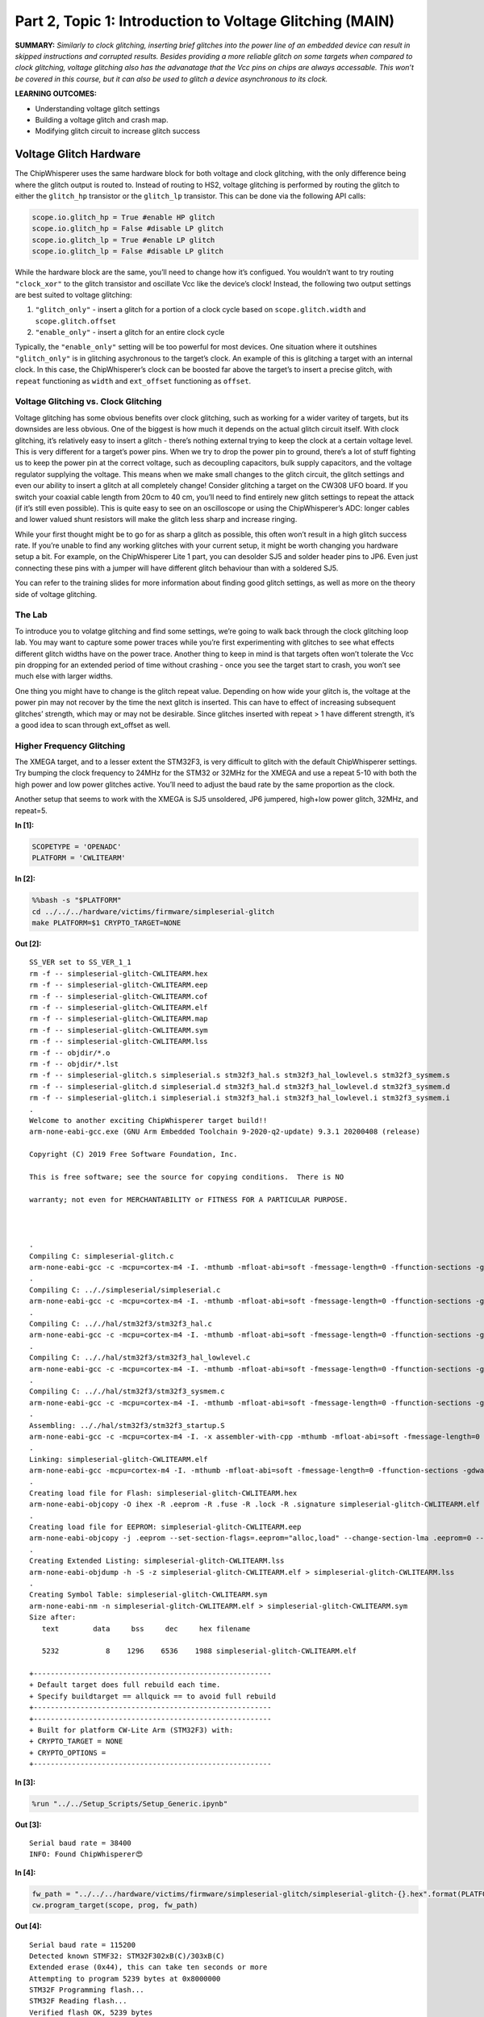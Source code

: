 Part 2, Topic 1: Introduction to Voltage Glitching (MAIN)
=========================================================



**SUMMARY:** *Similarly to clock glitching, inserting brief glitches
into the power line of an embedded device can result in skipped
instructions and corrupted results. Besides providing a more reliable
glitch on some targets when compared to clock glitching, voltage
glitching also has the advanatage that the Vcc pins on chips are always
accessable. This won’t be covered in this course, but it can also be
used to glitch a device asynchronous to its clock.*

**LEARNING OUTCOMES:**

-  Understanding voltage glitch settings
-  Building a voltage glitch and crash map.
-  Modifying glitch circuit to increase glitch success

Voltage Glitch Hardware
-----------------------

The ChipWhisperer uses the same hardware block for both voltage and
clock glitching, with the only difference being where the glitch output
is routed to. Instead of routing to HS2, voltage glitching is performed
by routing the glitch to either the ``glitch_hp`` transistor or the
``glitch_lp`` transistor. This can be done via the following API calls:

.. code:: python

   scope.io.glitch_hp = True #enable HP glitch
   scope.io.glitch_hp = False #disable LP glitch
   scope.io.glitch_lp = True #enable LP glitch
   scope.io.glitch_lp = False #disable LP glitch

While the hardware block are the same, you’ll need to change how it’s
configued. You wouldn’t want to try routing ``"clock_xor"`` to the
glitch transistor and oscillate Vcc like the device’s clock! Instead,
the following two output settings are best suited to voltage glitching:

1. ``"glitch_only"`` - insert a glitch for a portion of a clock cycle
   based on ``scope.glitch.width`` and ``scope.glitch.offset``
2. ``"enable_only"`` - insert a glitch for an entire clock cycle

Typically, the ``"enable_only"`` setting will be too powerful for most
devices. One situation where it outshines ``"glitch_only"`` is in
glitching asychronous to the target’s clock. An example of this is
glitching a target with an internal clock. In this case, the
ChipWhisperer’s clock can be boosted far above the target’s to insert a
precise glitch, with ``repeat`` functioning as ``width`` and
``ext_offset`` functioning as ``offset``.

Voltage Glitching vs. Clock Glitching
~~~~~~~~~~~~~~~~~~~~~~~~~~~~~~~~~~~~~

Voltage glitching has some obvious benefits over clock glitching, such
as working for a wider varitey of targets, but its downsides are less
obvious. One of the biggest is how much it depends on the actual glitch
circuit itself. With clock glitching, it’s relatively easy to insert a
glitch - there’s nothing external trying to keep the clock at a certain
voltage level. This is very different for a target’s power pins. When we
try to drop the power pin to ground, there’s a lot of stuff fighting us
to keep the power pin at the correct voltage, such as decoupling
capacitors, bulk supply capacitors, and the voltage regulator supplying
the voltage. This means when we make small changes to the glitch
circuit, the glitch settings and even our ability to insert a glitch at
all completely change! Consider glitching a target on the CW308 UFO
board. If you switch your coaxial cable length from 20cm to 40 cm,
you’ll need to find entirely new glitch settings to repeat the attack
(if it’s still even possible). This is quite easy to see on an
oscilloscope or using the ChipWhisperer’s ADC: longer cables and lower
valued shunt resistors will make the glitch less sharp and increase
ringing.

While your first thought might be to go for as sharp a glitch as
possible, this often won’t result in a high glitch success rate. If
you’re unable to find any working glitches with your current setup, it
might be worth changing you hardware setup a bit. For example, on the
ChipWhisperer Lite 1 part, you can desolder SJ5 and solder header pins
to JP6. Even just connecting these pins with a jumper will have
different glitch behaviour than with a soldered SJ5.

You can refer to the training slides for more information about finding
good glitch settings, as well as more on the theory side of voltage
glitching.

The Lab
~~~~~~~

To introduce you to volatge glitching and find some settings, we’re
going to walk back through the clock glitching loop lab. You may want to
capture some power traces while you’re first experimenting with glitches
to see what effects different glitch widths have on the power trace.
Another thing to keep in mind is that targets often won’t tolerate the
Vcc pin dropping for an extended period of time without crashing - once
you see the target start to crash, you won’t see much else with larger
widths.

One thing you might have to change is the glitch repeat value. Depending
on how wide your glitch is, the voltage at the power pin may not recover
by the time the next glitch is inserted. This can have to effect of
increasing subsequent glitches’ strength, which may or may not be
desirable. Since glitches inserted with repeat > 1 have different
strength, it’s a good idea to scan through ext_offset as well.

Higher Frequency Glitching
~~~~~~~~~~~~~~~~~~~~~~~~~~

The XMEGA target, and to a lesser extent the STM32F3, is very difficult
to glitch with the default ChipWhisperer settings. Try bumping the clock
frequency to 24MHz for the STM32 or 32MHz for the XMEGA and use a repeat
5-10 with both the high power and low power glitches active. You’ll need
to adjust the baud rate by the same proportion as the clock.

Another setup that seems to work with the XMEGA is SJ5 unsoldered, JP6
jumpered, high+low power glitch, 32MHz, and repeat=5.


**In [1]:**

.. code:: ipython3

    SCOPETYPE = 'OPENADC'
    PLATFORM = 'CWLITEARM'


**In [2]:**

.. code:: bash

    %%bash -s "$PLATFORM"
    cd ../../../hardware/victims/firmware/simpleserial-glitch
    make PLATFORM=$1 CRYPTO_TARGET=NONE


**Out [2]:**



.. parsed-literal::

    SS_VER set to SS_VER_1_1
    rm -f -- simpleserial-glitch-CWLITEARM.hex
    rm -f -- simpleserial-glitch-CWLITEARM.eep
    rm -f -- simpleserial-glitch-CWLITEARM.cof
    rm -f -- simpleserial-glitch-CWLITEARM.elf
    rm -f -- simpleserial-glitch-CWLITEARM.map
    rm -f -- simpleserial-glitch-CWLITEARM.sym
    rm -f -- simpleserial-glitch-CWLITEARM.lss
    rm -f -- objdir/\*.o
    rm -f -- objdir/\*.lst
    rm -f -- simpleserial-glitch.s simpleserial.s stm32f3_hal.s stm32f3_hal_lowlevel.s stm32f3_sysmem.s
    rm -f -- simpleserial-glitch.d simpleserial.d stm32f3_hal.d stm32f3_hal_lowlevel.d stm32f3_sysmem.d
    rm -f -- simpleserial-glitch.i simpleserial.i stm32f3_hal.i stm32f3_hal_lowlevel.i stm32f3_sysmem.i
    .
    Welcome to another exciting ChipWhisperer target build!!
    arm-none-eabi-gcc.exe (GNU Arm Embedded Toolchain 9-2020-q2-update) 9.3.1 20200408 (release)
    Copyright (C) 2019 Free Software Foundation, Inc.
    This is free software; see the source for copying conditions.  There is NO
    warranty; not even for MERCHANTABILITY or FITNESS FOR A PARTICULAR PURPOSE.
    
    .
    Compiling C: simpleserial-glitch.c
    arm-none-eabi-gcc -c -mcpu=cortex-m4 -I. -mthumb -mfloat-abi=soft -fmessage-length=0 -ffunction-sections -gdwarf-2 -DSS_VER=SS_VER_1_1 -DSTM32F303xC -DSTM32F3 -DSTM32 -DDEBUG -DHAL_TYPE=HAL_stm32f3 -DPLATFORM=CWLITEARM -DF_CPU=7372800UL -Os -funsigned-char -funsigned-bitfields -fshort-enums -Wall -Wstrict-prototypes -Wa,-adhlns=objdir/simpleserial-glitch.lst -I.././simpleserial/ -I.././hal -I.././hal/stm32f3 -I.././hal/stm32f3/CMSIS -I.././hal/stm32f3/CMSIS/core -I.././hal/stm32f3/CMSIS/device -I.././hal/stm32f4/Legacy -I.././crypto/ -std=gnu99  -MMD -MP -MF .dep/simpleserial-glitch.o.d simpleserial-glitch.c -o objdir/simpleserial-glitch.o 
    .
    Compiling C: .././simpleserial/simpleserial.c
    arm-none-eabi-gcc -c -mcpu=cortex-m4 -I. -mthumb -mfloat-abi=soft -fmessage-length=0 -ffunction-sections -gdwarf-2 -DSS_VER=SS_VER_1_1 -DSTM32F303xC -DSTM32F3 -DSTM32 -DDEBUG -DHAL_TYPE=HAL_stm32f3 -DPLATFORM=CWLITEARM -DF_CPU=7372800UL -Os -funsigned-char -funsigned-bitfields -fshort-enums -Wall -Wstrict-prototypes -Wa,-adhlns=objdir/simpleserial.lst -I.././simpleserial/ -I.././hal -I.././hal/stm32f3 -I.././hal/stm32f3/CMSIS -I.././hal/stm32f3/CMSIS/core -I.././hal/stm32f3/CMSIS/device -I.././hal/stm32f4/Legacy -I.././crypto/ -std=gnu99  -MMD -MP -MF .dep/simpleserial.o.d .././simpleserial/simpleserial.c -o objdir/simpleserial.o 
    .
    Compiling C: .././hal/stm32f3/stm32f3_hal.c
    arm-none-eabi-gcc -c -mcpu=cortex-m4 -I. -mthumb -mfloat-abi=soft -fmessage-length=0 -ffunction-sections -gdwarf-2 -DSS_VER=SS_VER_1_1 -DSTM32F303xC -DSTM32F3 -DSTM32 -DDEBUG -DHAL_TYPE=HAL_stm32f3 -DPLATFORM=CWLITEARM -DF_CPU=7372800UL -Os -funsigned-char -funsigned-bitfields -fshort-enums -Wall -Wstrict-prototypes -Wa,-adhlns=objdir/stm32f3_hal.lst -I.././simpleserial/ -I.././hal -I.././hal/stm32f3 -I.././hal/stm32f3/CMSIS -I.././hal/stm32f3/CMSIS/core -I.././hal/stm32f3/CMSIS/device -I.././hal/stm32f4/Legacy -I.././crypto/ -std=gnu99  -MMD -MP -MF .dep/stm32f3_hal.o.d .././hal/stm32f3/stm32f3_hal.c -o objdir/stm32f3_hal.o 
    .
    Compiling C: .././hal/stm32f3/stm32f3_hal_lowlevel.c
    arm-none-eabi-gcc -c -mcpu=cortex-m4 -I. -mthumb -mfloat-abi=soft -fmessage-length=0 -ffunction-sections -gdwarf-2 -DSS_VER=SS_VER_1_1 -DSTM32F303xC -DSTM32F3 -DSTM32 -DDEBUG -DHAL_TYPE=HAL_stm32f3 -DPLATFORM=CWLITEARM -DF_CPU=7372800UL -Os -funsigned-char -funsigned-bitfields -fshort-enums -Wall -Wstrict-prototypes -Wa,-adhlns=objdir/stm32f3_hal_lowlevel.lst -I.././simpleserial/ -I.././hal -I.././hal/stm32f3 -I.././hal/stm32f3/CMSIS -I.././hal/stm32f3/CMSIS/core -I.././hal/stm32f3/CMSIS/device -I.././hal/stm32f4/Legacy -I.././crypto/ -std=gnu99  -MMD -MP -MF .dep/stm32f3_hal_lowlevel.o.d .././hal/stm32f3/stm32f3_hal_lowlevel.c -o objdir/stm32f3_hal_lowlevel.o 
    .
    Compiling C: .././hal/stm32f3/stm32f3_sysmem.c
    arm-none-eabi-gcc -c -mcpu=cortex-m4 -I. -mthumb -mfloat-abi=soft -fmessage-length=0 -ffunction-sections -gdwarf-2 -DSS_VER=SS_VER_1_1 -DSTM32F303xC -DSTM32F3 -DSTM32 -DDEBUG -DHAL_TYPE=HAL_stm32f3 -DPLATFORM=CWLITEARM -DF_CPU=7372800UL -Os -funsigned-char -funsigned-bitfields -fshort-enums -Wall -Wstrict-prototypes -Wa,-adhlns=objdir/stm32f3_sysmem.lst -I.././simpleserial/ -I.././hal -I.././hal/stm32f3 -I.././hal/stm32f3/CMSIS -I.././hal/stm32f3/CMSIS/core -I.././hal/stm32f3/CMSIS/device -I.././hal/stm32f4/Legacy -I.././crypto/ -std=gnu99  -MMD -MP -MF .dep/stm32f3_sysmem.o.d .././hal/stm32f3/stm32f3_sysmem.c -o objdir/stm32f3_sysmem.o 
    .
    Assembling: .././hal/stm32f3/stm32f3_startup.S
    arm-none-eabi-gcc -c -mcpu=cortex-m4 -I. -x assembler-with-cpp -mthumb -mfloat-abi=soft -fmessage-length=0 -ffunction-sections -DF_CPU=7372800 -Wa,-gstabs,-adhlns=objdir/stm32f3_startup.lst -I.././simpleserial/ -I.././hal -I.././hal/stm32f3 -I.././hal/stm32f3/CMSIS -I.././hal/stm32f3/CMSIS/core -I.././hal/stm32f3/CMSIS/device -I.././hal/stm32f4/Legacy -I.././crypto/ .././hal/stm32f3/stm32f3_startup.S -o objdir/stm32f3_startup.o
    .
    Linking: simpleserial-glitch-CWLITEARM.elf
    arm-none-eabi-gcc -mcpu=cortex-m4 -I. -mthumb -mfloat-abi=soft -fmessage-length=0 -ffunction-sections -gdwarf-2 -DSS_VER=SS_VER_1_1 -DSTM32F303xC -DSTM32F3 -DSTM32 -DDEBUG -DHAL_TYPE=HAL_stm32f3 -DPLATFORM=CWLITEARM -DF_CPU=7372800UL -Os -funsigned-char -funsigned-bitfields -fshort-enums -Wall -Wstrict-prototypes -Wa,-adhlns=objdir/simpleserial-glitch.o -I.././simpleserial/ -I.././hal -I.././hal/stm32f3 -I.././hal/stm32f3/CMSIS -I.././hal/stm32f3/CMSIS/core -I.././hal/stm32f3/CMSIS/device -I.././hal/stm32f4/Legacy -I.././crypto/ -std=gnu99  -MMD -MP -MF .dep/simpleserial-glitch-CWLITEARM.elf.d objdir/simpleserial-glitch.o objdir/simpleserial.o objdir/stm32f3_hal.o objdir/stm32f3_hal_lowlevel.o objdir/stm32f3_sysmem.o objdir/stm32f3_startup.o --output simpleserial-glitch-CWLITEARM.elf --specs=nano.specs --specs=nosys.specs -T .././hal/stm32f3/LinkerScript.ld -Wl,--gc-sections -lm -Wl,-Map=simpleserial-glitch-CWLITEARM.map,--cref   -lm  
    .
    Creating load file for Flash: simpleserial-glitch-CWLITEARM.hex
    arm-none-eabi-objcopy -O ihex -R .eeprom -R .fuse -R .lock -R .signature simpleserial-glitch-CWLITEARM.elf simpleserial-glitch-CWLITEARM.hex
    .
    Creating load file for EEPROM: simpleserial-glitch-CWLITEARM.eep
    arm-none-eabi-objcopy -j .eeprom --set-section-flags=.eeprom="alloc,load" \
    --change-section-lma .eeprom=0 --no-change-warnings -O ihex simpleserial-glitch-CWLITEARM.elf simpleserial-glitch-CWLITEARM.eep \|\| exit 0
    .
    Creating Extended Listing: simpleserial-glitch-CWLITEARM.lss
    arm-none-eabi-objdump -h -S -z simpleserial-glitch-CWLITEARM.elf > simpleserial-glitch-CWLITEARM.lss
    .
    Creating Symbol Table: simpleserial-glitch-CWLITEARM.sym
    arm-none-eabi-nm -n simpleserial-glitch-CWLITEARM.elf > simpleserial-glitch-CWLITEARM.sym
    Size after:
       text	   data	    bss	    dec	    hex	filename
       5232	      8	   1296	   6536	   1988	simpleserial-glitch-CWLITEARM.elf
    +--------------------------------------------------------
    + Default target does full rebuild each time.
    + Specify buildtarget == allquick == to avoid full rebuild
    +--------------------------------------------------------
    +--------------------------------------------------------
    + Built for platform CW-Lite Arm \(STM32F3\) with:
    + CRYPTO_TARGET = NONE
    + CRYPTO_OPTIONS = 
    +--------------------------------------------------------
    



**In [3]:**

.. code:: ipython3

    %run "../../Setup_Scripts/Setup_Generic.ipynb"


**Out [3]:**



.. parsed-literal::

    Serial baud rate = 38400
    INFO: Found ChipWhisperer😍
    



**In [4]:**

.. code:: ipython3

    fw_path = "../../../hardware/victims/firmware/simpleserial-glitch/simpleserial-glitch-{}.hex".format(PLATFORM)
    cw.program_target(scope, prog, fw_path)


**Out [4]:**



.. parsed-literal::

    Serial baud rate = 115200
    Detected known STMF32: STM32F302xB(C)/303xB(C)
    Extended erase (0x44), this can take ten seconds or more
    Attempting to program 5239 bytes at 0x8000000
    STM32F Programming flash...
    STM32F Reading flash...
    Verified flash OK, 5239 bytes
    Serial baud rate = 38400
    



**In [5]:**

.. code:: ipython3

    
    if PLATFORM == "CWLITEXMEGA":
        scope.clock.clkgen_freq = 32E6
        target.baud = 38400*32/7.37
        def reboot_flush():            
            scope.io.pdic = False
            time.sleep(0.1)
            scope.io.pdic = "high_z"
            time.sleep(0.1)
            #Flush garbage too
            target.flush()
    else:
        scope.clock.clkgen_freq = 24E6
        target.baud = 38400*24/7.37
        time.sleep(0.1)
        def reboot_flush():            
            scope.io.nrst = False
            time.sleep(0.05)
            scope.io.nrst = "high_z"
            time.sleep(0.05)
            #Flush garbage too
            target.flush()


**Out [5]:**



.. parsed-literal::

    Serial baud rate = 125047.48982360923
    



**In [6]:**

.. code:: ipython3

    reboot_flush()
    scope.arm()
    target.write("g\n")
    scope.capture()
    val = target.simpleserial_read_witherrors('r', 4, glitch_timeout=10)#For loop check
    valid = val['valid']
    if valid:
        response = val['payload']
        raw_serial = val['full_response']
        error_code = val['rv']
    
    print(val)


**Out [6]:**



.. parsed-literal::

    {'valid': True, 'payload': CWbytearray(b'c4 09 00 00'), 'full_response': 'rC4090000\n', 'rv': 0}
    



**In [7]:**

.. code:: ipython3

    import chipwhisperer.common.results.glitch as glitch
    gc = glitch.GlitchController(groups=["success", "reset", "normal"], parameters=["width", "offset", "ext_offset"])
    gc.display_stats()


**Out [7]:**














**In [8]:**

.. code:: ipython3

    scope.glitch.clk_src = "clkgen" # set glitch input clock
    scope.glitch.output = "glitch_only" # glitch_out = clk ^ glitch
    scope.glitch.trigger_src = "ext_single" # glitch only after scope.arm() called
    if PLATFORM == "CWLITEXMEGA":
        scope.io.glitch_lp = True
        scope.io.glitch_hp = True
    elif PLATFORM == "CWLITEARM":
        scope.io.glitch_lp = True
        scope.io.glitch_hp = True
    elif PLATFORM == "CW308_STM32F3":
        scope.io.glitch_hp = True
        scope.io.glitch_lp = True

Some tips for finding good glitches:

1. There’s a lot of stuff fighting our glitch this time - unlike the
   clock line, the Vcc rail isn’t supposed to oscillate! As such shorter
   glitches will have no effect. A good strategy can often to be to
   increase the minimum glitch width until you start seeing consistant
   crashes, then backing off on the width.
2. The repeat parameter behaves very differently than with voltage
   glitching - at the boosted clock rate, the Vcc often won’t recover
   before the next glitch. Try different repeat values as well.
3. We’ve built in a success/reset measurement into the glitch loop. Once
   you’ve found some glitch spots, this will help you evaluate which
   ones are best for your target.


**In [9]:**

.. code:: ipython3

    from importlib import reload
    import chipwhisperer.common.results.glitch as glitch
    from tqdm.notebook import trange
    import struct
    
    g_step = 0.4
    if PLATFORM=="CWLITEXMEGA":
        gc.set_range("width", 45.7, 47.8)
        gc.set_range("offset", 2.8, 10)
        gc.set_range("ext_offset", 2, 4)
        scope.glitch.repeat = 10
    elif PLATFORM == "CWLITEARM":
        #should also work for the bootloader memory dump
        gc.set_range("width", 34.7, 36)
        gc.set_range("offset", -41, -30)
        gc.set_range("ext_offset", 6, 6)
        scope.glitch.repeat = 7
    elif PLATFORM == "CW308_STM32F3":
        #these specific settings seem to work well for some reason
        #also works for the bootloader memory dump
        gc.set_range("ext_offset", 9, 12)
        gc.set_range("width", 47.6, 49.6)
        gc.set_range("offset", -19, -21.5)
        scope.glitch.repeat = 5
    
    gc.set_global_step(g_step)
    
    scope.adc.timeout = 0.1
    
    reboot_flush()
    sample_size = 1
    loff = scope.glitch.offset
    lwid = scope.glitch.width
    total_successes = 0
    for glitch_setting in gc.glitch_values():
        scope.glitch.offset = glitch_setting[1]
        scope.glitch.width = glitch_setting[0]
        scope.glitch.ext_offset = glitch_setting[2]
        #print(scope.glitch.ext_offset)
        successes = 0
        resets = 0
        for i in range(10):
            target.flush()
            if scope.adc.state:
                # can detect crash here (fast) before timing out (slow)
                print("Trigger still high!")
                gc.add("reset", (scope.glitch.width, scope.glitch.offset, scope.glitch.ext_offset))
    
                #Device is slow to boot?
                reboot_flush()
                resets += 1
                
            scope.arm()
            
            #Do glitch loop
            target.write("g\n")
            
            ret = scope.capture()
            
            
            val = target.simpleserial_read_witherrors('r', 4, glitch_timeout=10)#For loop check
            
            scope.io.glitch_hp = False
            scope.io.glitch_hp = True
            scope.io.glitch_lp = False
            scope.io.glitch_lp = True
            if ret:
                print('Timeout - no trigger')
                gc.add("reset", (scope.glitch.width, scope.glitch.offset, scope.glitch.ext_offset))
                resets += 1
    
                #Device is slow to boot?
                reboot_flush()
    
            else:
                if val['valid'] is False:
                    gc.add("reset", (scope.glitch.width, scope.glitch.offset, scope.glitch.ext_offset))
                    reboot_flush()
                    resets += 1
                else:
                    gcnt = struct.unpack("<I", val['payload'])[0]
                    
                    if gcnt != 2500: #for loop check
                        gc.add("success", (scope.glitch.width, scope.glitch.offset, scope.glitch.ext_offset))
                        successes += 1
                    else:
                        gc.add("normal", (scope.glitch.width, scope.glitch.offset, scope.glitch.ext_offset))
        if successes > 0:                
            print("successes = {}, resets = {}, offset = {}, width = {}, ext_offset = {}".format(successes, resets, scope.glitch.offset, scope.glitch.width, scope.glitch.ext_offset))
            total_successes += successes
    print("Done glitching")


**Out [9]:**



.. parsed-literal::

    successes = 1, resets = 4, offset = -40.625, width = 34.765625, ext_offset = 6
    




.. parsed-literal::

    ERROR:root:Target did not ack
    WARNING:root:Timeout in OpenADC capture(), trigger FORCED
    WARNING:root:Timeout in OpenADC capture(), trigger FORCED
    




.. parsed-literal::

    successes = 1, resets = 0, offset = -39.84375, width = 34.765625, ext_offset = 6
    Timeout - no trigger
    




.. parsed-literal::

    ERROR:root:Target did not ack
    WARNING:root:Timeout in OpenADC capture(), trigger FORCED
    WARNING:root:Timeout in OpenADC capture(), trigger FORCED
    




.. parsed-literal::

    Timeout - no trigger
    successes = 2, resets = 1, offset = -39.0625, width = 34.765625, ext_offset = 6
    




.. parsed-literal::

    ERROR:root:Target did not ack
    WARNING:root:Timeout in OpenADC capture(), trigger FORCED
    WARNING:root:Timeout in OpenADC capture(), trigger FORCED
    




.. parsed-literal::

    Timeout - no trigger
    successes = 1, resets = 1, offset = -38.28125, width = 34.765625, ext_offset = 6
    




.. parsed-literal::

    ERROR:root:Target did not ack
    WARNING:root:Timeout in OpenADC capture(), trigger FORCED
    WARNING:root:Timeout in OpenADC capture(), trigger FORCED
    




.. parsed-literal::

    Timeout - no trigger
    




.. parsed-literal::

    ERROR:root:Target did not ack
    




.. parsed-literal::

    successes = 1, resets = 1, offset = -37.5, width = 34.765625, ext_offset = 6
    




.. parsed-literal::

    WARNING:root:Timeout in OpenADC capture(), trigger FORCED
    WARNING:root:Timeout in OpenADC capture(), trigger FORCED
    




.. parsed-literal::

    Timeout - no trigger
    successes = 1, resets = 1, offset = -37.109375, width = 34.765625, ext_offset = 6
    




.. parsed-literal::

    ERROR:root:Target did not ack
    WARNING:root:Timeout in OpenADC capture(), trigger FORCED
    WARNING:root:Timeout in OpenADC capture(), trigger FORCED
    




.. parsed-literal::

    Timeout - no trigger
    successes = 1, resets = 1, offset = -35.9375, width = 34.765625, ext_offset = 6
    




.. parsed-literal::

    ERROR:root:Target did not ack
    WARNING:root:Timeout in OpenADC capture(), trigger FORCED
    WARNING:root:Timeout in OpenADC capture(), trigger FORCED
    ERROR:root:Target did not ack
    




.. parsed-literal::

    Timeout - no trigger
    successes = 2, resets = 1, offset = -34.375, width = 34.765625, ext_offset = 6
    




.. parsed-literal::

    WARNING:root:Timeout in OpenADC capture(), trigger FORCED
    WARNING:root:Timeout in OpenADC capture(), trigger FORCED
    




.. parsed-literal::

    Timeout - no trigger
    




.. parsed-literal::

    ERROR:root:Target did not ack
    WARNING:root:Timeout in OpenADC capture(), trigger FORCED
    WARNING:root:Timeout in OpenADC capture(), trigger FORCED
    ERROR:root:Target did not ack
    




.. parsed-literal::

    Timeout - no trigger
    




.. parsed-literal::

    WARNING:root:Timeout in OpenADC capture(), trigger FORCED
    WARNING:root:Timeout in OpenADC capture(), trigger FORCED
    




.. parsed-literal::

    Timeout - no trigger
    successes = 2, resets = 2, offset = -33.59375, width = 34.765625, ext_offset = 6
    




.. parsed-literal::

    ERROR:root:Target did not ack
    WARNING:root:Timeout in OpenADC capture(), trigger FORCED
    WARNING:root:Timeout in OpenADC capture(), trigger FORCED
    




.. parsed-literal::

    Timeout - no trigger
    successes = 3, resets = 1, offset = -32.8125, width = 34.765625, ext_offset = 6
    




.. parsed-literal::

    ERROR:root:Target did not ack
    WARNING:root:Timeout in OpenADC capture(), trigger FORCED
    WARNING:root:Timeout in OpenADC capture(), trigger FORCED
    




.. parsed-literal::

    Timeout - no trigger
    successes = 1, resets = 1, offset = -32.421875, width = 34.765625, ext_offset = 6
    successes = 1, resets = 2, offset = -39.0625, width = 35.15625, ext_offset = 6
    successes = 1, resets = 0, offset = -38.671875, width = 35.15625, ext_offset = 6
    successes = 1, resets = 1, offset = -38.28125, width = 35.15625, ext_offset = 6
    successes = 2, resets = 3, offset = -37.890625, width = 35.15625, ext_offset = 6
    successes = 2, resets = 1, offset = -36.71875, width = 35.15625, ext_offset = 6
    successes = 1, resets = 0, offset = -35.15625, width = 35.15625, ext_offset = 6
    successes = 1, resets = 3, offset = -34.375, width = 35.15625, ext_offset = 6
    successes = 1, resets = 0, offset = -32.8125, width = 35.15625, ext_offset = 6
    successes = 1, resets = 9, offset = -39.453125, width = 35.546875, ext_offset = 6
    successes = 1, resets = 9, offset = -34.375, width = 35.546875, ext_offset = 6
    successes = 1, resets = 9, offset = -32.8125, width = 35.546875, ext_offset = 6
    




.. parsed-literal::

    ERROR:root:Target did not ack
    WARNING:root:Timeout in OpenADC capture(), trigger FORCED
    WARNING:root:Timeout in OpenADC capture(), trigger FORCED
    




.. parsed-literal::

    Timeout - no trigger
    successes = 1, resets = 1, offset = -32.03125, width = 35.546875, ext_offset = 6
    successes = 1, resets = 6, offset = -39.84375, width = 35.9375, ext_offset = 6
    successes = 2, resets = 6, offset = -39.453125, width = 35.9375, ext_offset = 6
    




.. parsed-literal::

    ERROR:root:Target did not ack
    WARNING:root:Timeout in OpenADC capture(), trigger FORCED
    WARNING:root:Timeout in OpenADC capture(), trigger FORCED
    




.. parsed-literal::

    Timeout - no trigger
    successes = 1, resets = 6, offset = -32.421875, width = 35.9375, ext_offset = 6
    Done glitching
    



**In [10]:**

.. code:: ipython3

    %matplotlib inline
    gc.results.plot_2d(plotdots={"success":"+g", "reset":"xr", "normal":None})


**Out [10]:**


.. image:: img/OPENADC-CWLITEARM-courses_fault101_SOLN_Fault2_1-IntroductiontoVoltageGlitching_14_0.png



**In [11]:**

.. code:: ipython3

    scope.dis()
    target.dis()


**In [12]:**

.. code:: ipython3

    assert total_successes >= 1
